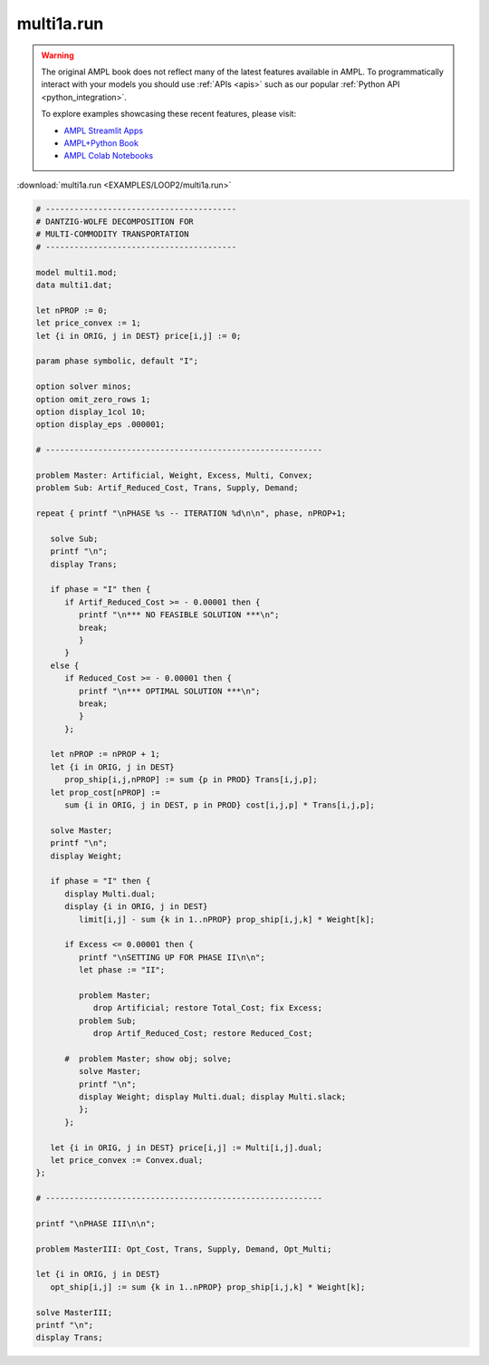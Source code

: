 multi1a.run
===========


.. warning::
    The original AMPL book does not reflect many of the latest features available in AMPL.
    To programmatically interact with your models you should use :ref:`APIs <apis>` such as our popular :ref:`Python API <python_integration>`.

    
    To explore examples showcasing these recent features, please visit:

    - `AMPL Streamlit Apps <https://ampl.com/streamlit/>`__
    - `AMPL+Python Book <https://ampl.com/mo-book/>`__
    - `AMPL Colab Notebooks <https://ampl.com/colab/>`__

:download:`multi1a.run <EXAMPLES/LOOP2/multi1a.run>`

.. code-block:: ampl

    
    # ----------------------------------------
    # DANTZIG-WOLFE DECOMPOSITION FOR
    # MULTI-COMMODITY TRANSPORTATION
    # ----------------------------------------
    
    model multi1.mod;
    data multi1.dat;
    
    let nPROP := 0;
    let price_convex := 1;
    let {i in ORIG, j in DEST} price[i,j] := 0;
    
    param phase symbolic, default "I";
    
    option solver minos;
    option omit_zero_rows 1;
    option display_1col 10;
    option display_eps .000001;
    
    # ----------------------------------------------------------
    
    problem Master: Artificial, Weight, Excess, Multi, Convex;
    problem Sub: Artif_Reduced_Cost, Trans, Supply, Demand;
    
    repeat { printf "\nPHASE %s -- ITERATION %d\n\n", phase, nPROP+1;
    
       solve Sub;
       printf "\n";
       display Trans;
    
       if phase = "I" then {
          if Artif_Reduced_Cost >= - 0.00001 then {
             printf "\n*** NO FEASIBLE SOLUTION ***\n";
             break;
             }
          }
       else {
          if Reduced_Cost >= - 0.00001 then {
             printf "\n*** OPTIMAL SOLUTION ***\n";
             break;
             }
          };
    
       let nPROP := nPROP + 1;
       let {i in ORIG, j in DEST}
          prop_ship[i,j,nPROP] := sum {p in PROD} Trans[i,j,p];
       let prop_cost[nPROP] := 
          sum {i in ORIG, j in DEST, p in PROD} cost[i,j,p] * Trans[i,j,p];
    
       solve Master;
       printf "\n";
       display Weight; 
    
       if phase = "I" then {
          display Multi.dual;
          display {i in ORIG, j in DEST} 
             limit[i,j] - sum {k in 1..nPROP} prop_ship[i,j,k] * Weight[k];
    
          if Excess <= 0.00001 then {
             printf "\nSETTING UP FOR PHASE II\n\n";
             let phase := "II";
    
             problem Master;
                drop Artificial; restore Total_Cost; fix Excess;
             problem Sub;
                drop Artif_Reduced_Cost; restore Reduced_Cost;
    
          #  problem Master; show obj; solve;
             solve Master;
             printf "\n";
             display Weight; display Multi.dual; display Multi.slack;
             };
          };
    
       let {i in ORIG, j in DEST} price[i,j] := Multi[i,j].dual;
       let price_convex := Convex.dual;
    };
    
    # ----------------------------------------------------------
    
    printf "\nPHASE III\n\n";
    
    problem MasterIII: Opt_Cost, Trans, Supply, Demand, Opt_Multi;
    
    let {i in ORIG, j in DEST}
       opt_ship[i,j] := sum {k in 1..nPROP} prop_ship[i,j,k] * Weight[k];
    
    solve MasterIII;
    printf "\n";
    display Trans;
